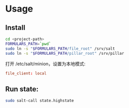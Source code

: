 

* Usage

** Install

#+BEGIN_SRC sh
cd <project-path>
FORMULARS_PATH=`pwd`
sudo ln -s "$FORMULARS_PATH/file_root" /srv/salt
sudo ln -s "$FORMULARS_PATH/pillar_root" /srv/pillar
#+END_SRC

打开 /etc/salt/minion，设置为本地模式:
#+BEGIN_SRC conf
file_client: local
#+END_SRC


** Run state:

#+BEGIN_SRC sh
sudo salt-call state.highstate
#+END_SRC

